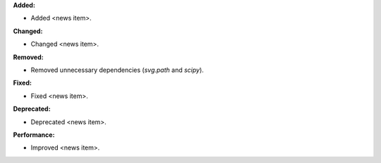 **Added:**

* Added <news item>.

**Changed:**

* Changed <news item>.

**Removed:**

* Removed unnecessary dependencies (`svg.path` and `scipy`).

**Fixed:**

* Fixed <news item>.

**Deprecated:**

* Deprecated <news item>.

**Performance:**

* Improved <news item>.
